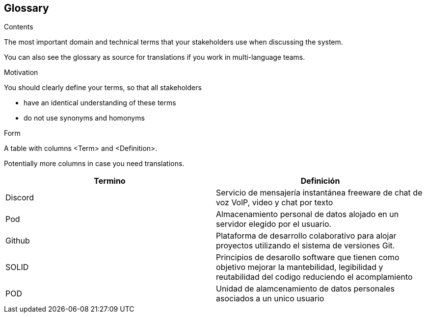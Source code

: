 [[section-glossary]]
== Glossary



[role="arc42help"]
****
.Contents
The most important domain and technical terms that your stakeholders use when discussing the system.

You can also see the glossary as source for translations if you work in multi-language teams.

.Motivation
You should clearly define your terms, so that all stakeholders

* have an identical understanding of these terms
* do not use synonyms and homonyms

.Form
A table with columns <Term> and <Definition>.

Potentially more columns in case you need translations.

****

[options="header"]
|===
| Termino         | Definición
| Discord   | Servicio de mensajería instantánea freeware de chat de voz VolP, video y chat por texto
| Pod     | Almacenamiento personal de datos alojado en un servidor elegido por el usuario.
| Github | Plataforma de desarrollo colaborativo para alojar proyectos utilizando el sistema de versiones Git.
| SOLID | Principios de desarollo software que tienen como objetivo mejorar la mantebilidad, legibilidad y reutabilidad del codigo reduciendo el acomplamiento
| POD | Unidad de alamcenamiento de datos personales asociados a un unico usuario
|===
